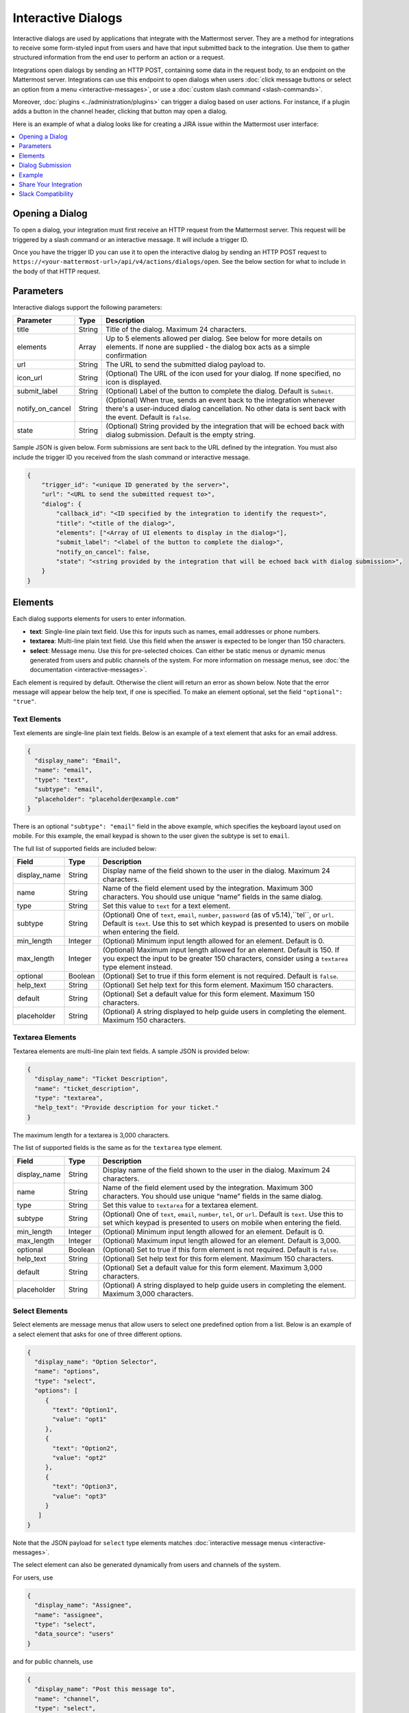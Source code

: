 .. _interactive-dialogs:

Interactive Dialogs
========================================

Interactive dialogs are used by applications that integrate with the Mattermost server. They are a method for integrations to receive some form-styled input from users and have that input submitted back to the integration. Use them to gather structured information from the end user to perform an action or a request.

Integrations open dialogs by sending an HTTP POST, containing some data in the request body, to an endpoint on the Mattermost server. Integrations can use this endpoint to open dialogs when users :doc:`click message buttons or select an option from a menu <interactive-messages>`, or use a :doc:`custom slash command <slash-commands>`.

Moreover, :doc:`plugins <../administration/plugins>` can trigger a dialog based on user actions. For instance, if a plugin adds a button in the channel header, clicking that button may open a dialog.

Here is an example of what a dialog looks like for creating a JIRA issue within the Mattermost user interface:

.. image:: ../../source/images/interactive-dialog-example.png

.. contents::
  :backlinks: top
  :depth: 1
  :local:

Opening a Dialog
-----------------------

To open a dialog, your integration must first receive an HTTP request from the Mattermost server. This request will be triggered by a slash command or an interactive message. It will include a trigger ID.

Once you have the trigger ID you can use it to open the interactive dialog by sending an HTTP POST request to ``https://<your-mattermost-url>/api/v4/actions/dialogs/open``. See the below section for what to include in the body of that HTTP request.

Parameters
-----------------------

Interactive dialogs support the following parameters: 

.. csv-table::
    :header: "Parameter", "Type", "Description"

    "title", "String", "Title of the dialog. Maximum 24 characters."
    "elements", "Array", "Up to 5 elements allowed per dialog. See below for more details on elements. If none are supplied - the dialog box acts as a simple confirmation"
    "url", "String", "The URL to send the submitted dialog payload to."
    "icon_url", "String", "(Optional) The URL of the icon used for your dialog. If none specified, no icon is displayed."
    "submit_label", "String", "(Optional) Label of the button to complete the dialog. Default is ``Submit``."
    "notify_on_cancel", "String", "(Optional) When true, sends an event back to the integration whenever there's a user-induced dialog cancellation. No other data is sent back with the event. Default is ``false``."
    "state", "String", "(Optional) String provided by the integration that will be echoed back with dialog submission. Default is the empty string."

Sample JSON is given below. Form submissions are sent back to the URL defined by the integration. You must also include the trigger ID you received from the slash command or interactive message.

.. code-block:: json

  {
      "trigger_id": "<unique ID generated by the server>",
      "url": "<URL to send the submitted request to>",
      "dialog": {
          "callback_id": "<ID specified by the integration to identify the request>",
          "title": "<title of the dialog>",
          "elements": ["<Array of UI elements to display in the dialog>"],
          "submit_label": "<label of the button to complete the dialog>",
          "notify_on_cancel": false,
          "state": "<string provided by the integration that will be echoed back with dialog submission>",
      }
  }

Elements
-----------------------

Each dialog supports elements for users to enter information.

- **text**: Single-line plain text field. Use this for inputs such as names, email addresses or phone numbers.
- **textarea**: Multi-line plain text field. Use this field when the answer is expected to be longer than 150 characters. 
- **select**: Message menu. Use this for pre-selected choices. Can either be static menus or dynamic menus generated from users and public channels of the system. For more information on message menus, see :doc:`the documentation <interactive-messages>`.

Each element is required by default. Otherwise the client will return an error as shown below. Note that the error message will appear below the help text, if one is specified. To make an element optional, set the field ``"optional": "true"``.

.. image:: ../../source/images/interactive-dialog-error.png

Text Elements
^^^^^^^^^^^^^^^^^^^^^^^

Text elements are single-line plain text fields. Below is an example of a text element that asks for an email address.

.. image:: ../../source/images/interactive-dialog-text.png

.. code-block:: json

  {
    "display_name": "Email",
    "name": "email",
    "type": "text",
    "subtype": "email",
    "placeholder": "placeholder@example.com"
  }

There is an optional ``"subtype": "email"`` field in the above example, which specifies the keyboard layout used on mobile. For this example, the email keypad is shown to the user given the subtype is set to ``email``.

The full list of supported fields are included below:

.. csv-table::
    :header: "Field", "Type", "Description"

    "display_name", "String", "Display name of the field shown to the user in the dialog. Maximum 24 characters."
    "name", "String", "Name of the field element used by the integration. Maximum 300 characters. You should use unique “name” fields in the same dialog."
    "type", "String", "Set this value to ``text`` for a text element."
    "subtype", "String", "(Optional) One of ``text``, ``email``, ``number``, ``password`` (as of v5.14),``tel``, or ``url``. Default is ``text``. Use this to set which keypad is presented to users on mobile when entering the field."
    "min_length", "Integer", "(Optional) Minimum input length allowed for an element. Default is 0."
    "max_length", "Integer", "(Optional) Maximum input length allowed for an element. Default is 150. If you expect the input to be greater 150 characters, consider using a ``textarea`` type element instead."
    "optional", "Boolean", "(Optional) Set to true if this form element is not required. Default is ``false``."
    "help_text", "String", "(Optional) Set help text for this form element. Maximum 150 characters."
    "default", "String", "(Optional) Set a default value for this form element. Maximum 150 characters."
    "placeholder", "String", "(Optional) A string displayed to help guide users in completing the element. Maximum 150 characters."
    
Textarea Elements
^^^^^^^^^^^^^^^^^^^^^^^

Textarea elements are multi-line plain text fields. A sample JSON is provided below:

.. code-block:: json

  {
    "display_name": "Ticket Description",
    "name": "ticket_description",
    "type": "textarea",
    "help_text": "Provide description for your ticket."
  }

The maximum length for a textarea is 3,000 characters.

The list of supported fields is the same as for the ``textarea`` type element.

.. csv-table::
    :header: "Field", "Type", "Description"

    "display_name", "String", "Display name of the field shown to the user in the dialog. Maximum 24 characters."
    "name", "String", "Name of the field element used by the integration. Maximum 300 characters. You should use unique “name” fields in the same dialog."
    "type", "String", "Set this value to ``textarea`` for a textarea element."
    "subtype", "String", "(Optional) One of ``text``, ``email``, ``number``, ``tel``, or ``url``. Default is ``text``. Use this to set which keypad is presented to users on mobile when entering the field."
    "min_length", "Integer", "(Optional) Minimum input length allowed for an element. Default is 0."
    "max_length", "Integer", "(Optional) Maximum input length allowed for an element. Default is 3,000."
    "optional", "Boolean", "(Optional) Set to true if this form element is not required. Default is ``false``."
    "help_text", "String", "(Optional) Set help text for this form element. Maximum 150 characters."
    "default", "String", "(Optional) Set a default value for this form element. Maximum 3,000 characters."
    "placeholder", "String", "(Optional) A string displayed to help guide users in completing the element. Maximum 3,000 characters."

Select Elements
^^^^^^^^^^^^^^^^^^^^^^^

Select elements are message menus that allow users to select one predefined option from a list. Below is an example of a select element that asks for one of three different options.

.. image:: ../../source/images/interactive-dialog-select.png

.. image:: ../../source/images/interactive-dialog-select-menu.png

.. code-block:: json

  {
    "display_name": "Option Selector",
    "name": "options",
    "type": "select",
    "options": [
       {
         "text": "Option1",
         "value": "opt1"
       },
       {
         "text": "Option2",
         "value": "opt2"
       },
       {
         "text": "Option3",
         "value": "opt3"
       }
     ]
  }

Note that the JSON payload for ``select`` type elements matches :doc:`interactive message menus <interactive-messages>`.

The select element can also be generated dynamically from users and channels of the system.

For users, use

.. code-block:: json

  {
    "display_name": "Assignee",
    "name": "assignee",
    "type": "select",
    "data_source": "users"
  }

and for public channels, use

.. code-block:: json

  {
    "display_name": "Post this message to",
    "name": "channel",
    "type": "select",
    "data_source": "channels"
  }

The list of supported fields for the ``select`` type element is included below:

.. csv-table::
    :header: "Field", "Type", "Description"

    "display_name", "String", "Display name of the field shown to the user in the dialog. Maximum 24 characters."
    "name", "String", "Name of the field element used by the integration. Maximum 300 characters. You should use unique “name” fields in the same dialog."
    "type", "String", "Set this value to ``select`` for a select element."
    "data_source", "String", "(Optional) One of ``users``, or ``channels``. If none specified, assumes a manual list of options is provided by the integration."
    "options", "String", "(Optional) An array of options for the select element. Not applicable for ``users`` or ``channels`` data sources."
    "optional", "Boolean", "(Optional) Set to true if this form element is not required. Default is ``false``."
    "help_text", "String", "(Optional) Set help text for this form element. Maximum 150 characters."
    "default", "String", "(Optional) Set a default value for this form element. Maximum 3,000 characters."
    "placeholder", "String", "(Optional) A string displayed to help guide users in completing the element. Maximum 3,000 characters."

Checkbox Element
^^^^^^^^^^^^^^^^^^^^^^^

In Mattermost version 5.16 and later, you can use checkbox elements. It looks like a plain text field with a checkbox to be selected. Below is an example of a checkbox element that asks for meeting feedback:

.. image:: ../../source/images/interactive-dialog-bool.png

.. code-block:: json

  {
    "display_name": "Can you please select below",
    "placeholder": "The meeting was helpful.",
    "name": "meeting_input",
    "type": "bool",
  }

The full list of supported fields are included below:

.. csv-table::
    :header: "Field", "Type", "Description"

    "display_name", "String", "Display name of the field shown to the user in the dialog. Maximum 24 characters."
    "name", "String", "Name of the field element used by the integration. Maximum 300 characters. You should use unique “name” fields in the same dialog."
    "type", "String", "Set this value to ``bool`` for a checkbox element."
    "optional", "Boolean", "(Optional) Set to true if this form element is not required. Default is ``false``."
    "help_text", "String", "(Optional) Set help text for this form element. Maximum 150 characters."
    "default", "String", "(Optional) Set a default value for this form element. True or false."
    "placeholder", "String", "(Optional) A string displayed to include a label besides the checkbox. Maximum 150 characters."
    

Dialog Submission
-----------------------

When a user submits a dialog, Mattermost will perform client-side input validation to make sure

  - All required fields are filled
  - All formats are correct (e.g. email, telephone number, etc.)

The submission payload sent to the integration is:

.. code-block:: json

  {
      "type": "dialog_submission",
      "callback_id": "<callback ID provided by the integration>",
      "state": "<state provided by the integration>", 
      "user_id": "<user ID of the user who submitted the dialog>",
      "channel_id": "<channel ID the user was in when submitting the dialog>",
      "team_id": "<team ID the user was on when submitting the dialog>",
      "submission": {
          "some_element_name": "<value of that element>",
          "some_other_element": "<value of some other element>"
      },
      "cancelled": false
  }

Optionally, the dialog can send an event back to the integration if ``notify_on_cancel`` parameter is set to true. If this happens, ``cancelled`` will be set to true on the above payload, and ``submission`` will be empty.

Moreover, Mattermost also allows the integration itself to perform input validation. This can be done by responding to the dialog submission request with a JSON body containing an `errors` field. The `errors` field can contain a JSON object, mapping input field names to string error messages you would like to display to the user. For example, if you have a field named `num_between_0_and_10`, you can enforce the user to enter a number between 0 and 10 by returning the following response body if the condition isn't satisfied:

.. code-block:: json

  {"errors": {"num_between_0_and_10": "Enter a number between 0 and 10."}}

The integration may also return a generic error message to the user that is not attached to a specific field. This can be done by responding to the dialog submission request with a JSON body containing an `error` field. The `error` field should contain a string with the error message to display to the user. For example, if a server-side error occurs, you can return a message explaining it:

.. code-block:: json

  {"error": "Failed to fetch additional data. Please try again."}

Support for generic error messages was added in Mattermost 5.18.

Finally, once the request is submitted, we recommend the integration to respond with a system message or an ephemeral message confirming the submission. This should be a separate request back to Mattermost once the service has received and responded to a submission request from a dialog. This can be done either via `the REST API <https://api.mattermost.com/#tag/posts%2Fpaths%2F~1posts~1ephemeral%2Fpost>`_, or via the `Plugin API <https://developers.mattermost.com/extend/plugins/server/reference/#API.SendEphemeralPost>`_ if you are developing a plugin.

.. note::

  If the dialog is closed by clicking the "Cancel" button or by clicking the "X", no data will be submitted. If a user clicks away from the dialog, the dialog won’t close to prevent accidentally losing any answers they've made to an unsubmitted dialog.

Example
-----------------------

Below is a full example of a JSON payload that creates an interactive dialog in Mattermost:

.. code-block:: json

  {
     "trigger_id":"nbt1dxzqwpn6by14sfs66ganhc",
     "url":"http://localhost:5000/dialog_submit",
     "dialog":{
        "callback_id":"somecallbackid",
        "title":"Test Title",
        "icon_url":"http://www.mattermost.org/wp-content/uploads/2016/04/icon.png",
        "elements":[
           {
              "display_name":"Display Name",
              "name":"realname",
              "type":"text",
              "subtype":"",
              "default":"default text",
              "placeholder":"placeholder",
              "help_text":"This a regular input in an interactive dialog triggered by a test integration.",
              "optional":false,
              "min_length":0,
              "max_length":0,
              "data_source":"",
              "options":null
           },
           {
              "display_name":"Email",
              "name":"someemail",
              "type":"text",
              "subtype":"email",
              "default":"",
              "placeholder":"placeholder@bladekick.com",
              "help_text":"This a regular email input in an interactive dialog triggered by a test integration.",
              "optional":false,
              "min_length":0,
              "max_length":0,
              "data_source":"",
              "options":null
           },
           {
              "display_name":"Number",
              "name":"somenumber",
              "type":"text",
              "subtype":"number",
              "default":"",
              "placeholder":"",
              "help_text":"",
              "optional":false,
              "min_length":0,
              "max_length":0,
              "data_source":"",
              "options":null
           },
           {
              "display_name":"Display Name Long Text Area",
              "name":"realnametextarea",
              "type":"textarea",
              "subtype":"",
              "default":"",
              "placeholder":"placeholder",
              "help_text":"",
              "optional":true,
              "min_length":5,
              "max_length":100,
              "data_source":"",
              "options":null
           },
           {
              "display_name":"User Selector",
              "name":"someuserselector",
              "type":"select",
              "subtype":"",
              "default":"",
              "placeholder":"Select a user...",
              "help_text":"",
              "optional":false,
              "min_length":0,
              "max_length":0,
              "data_source":"users",
              "options":null
           },
           {
              "display_name":"Channel Selector",
              "name":"somechannelselector",
              "type":"select",
              "subtype":"",
              "default":"",
              "placeholder":"Select a channel...",
              "help_text":"Choose a channel from the list.",
              "optional":true,
              "min_length":0,
              "max_length":0,
              "data_source":"channels",
              "options":null
           },
           {
              "display_name":"Option Selector",
              "name":"someoptionselector",
              "type":"select",
              "subtype":"",
              "default":"",
              "placeholder":"Select an option...",
              "help_text":"",
              "optional":false,
              "min_length":0,
              "max_length":0,
              "data_source":"",
              "options":[
                 {
                    "text":"Option1",
                    "value":"opt1"
                 },
                 {
                    "text":"Option2",
                    "value":"opt2"
                 },
                 {
                    "text":"Option3",
                    "value":"opt3"
                 }
              ]
           }
        ],
        "submit_label":"Submit",
        "notify_on_cancel":true,
        "state":"somestate"
     }
  }

.. image:: ../../source/images/interactive-dialog-complete-example.png

Share Your Integration
-----------------------

If you've built an integration for Mattermost, please consider `sharing your work <https://www.mattermost.org/share-your-mattermost-projects/>`__ in our `app directory <https://about.mattermost.com/default-app-directory/>`__.

The `app directory <https://about.mattermost.com/default-app-directory/>`__ lists open source integrations developed by the Mattermost community and are available for download, customization and deployment to your private cloud or on-prem infrastructure.

Slack Compatibility
--------------------

Like Slack, dialogs are triggered by an interactive message menu or button, or by a custom slash command. Additionally, Mattermost can trigger dialogs via plugins.

The schema for these objects is the same as Slack's, except for the following differences:

  - ``url`` field must be specified for Mattermost dialogs, which specifies where the request is sent to. In Slack, this is handled by specifying the URL within the Slack app that uses the dialog.
  - ``icon_url`` is an optional field to set the icon for Mattermost dialogs. In Slack, the dialogs use the icon set for the app that uses the dialog.
  - ``label`` in Slack dialogs is ``display_name`` in Mattermost dialogs for a more consistent naming convention with other integration types.
  - ``hint`` in Slack dialogs is ``help_text`` in Mattermost dialogs for a more consistent naming convention with other integration types.
  - ``value`` in Slack dialogs is ``default`` in Mattermost dialogs for a more consistent naming convention with other integration types.

Moreover, the JSON payload for ``select`` type elements matches :doc:`interactive message menus <interactive-messages>`.
